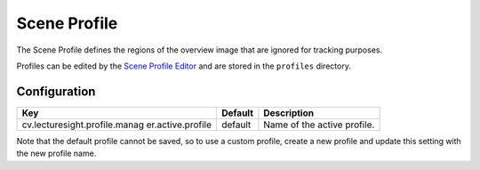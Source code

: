 Scene Profile
=============

The Scene Profile defines the regions of the overview image that are
ignored for tracking purposes.

Profiles can be edited by the `Scene Profile Editor <../ui/profile/>`__
and are stored in the ``profiles`` directory.

Configuration
-------------

+-------------------------------+----------+-----------------------------------+
| Key                           | Default  | Description                       |
+===============================+==========+===================================+
| cv.lecturesight.profile.manag | default  | Name of the active profile.       |
| er.active.profile             |          |                                   |
+-------------------------------+----------+-----------------------------------+

Note that the default profile cannot be saved, so to use a custom
profile, create a new profile and update this setting with the new
profile name.
